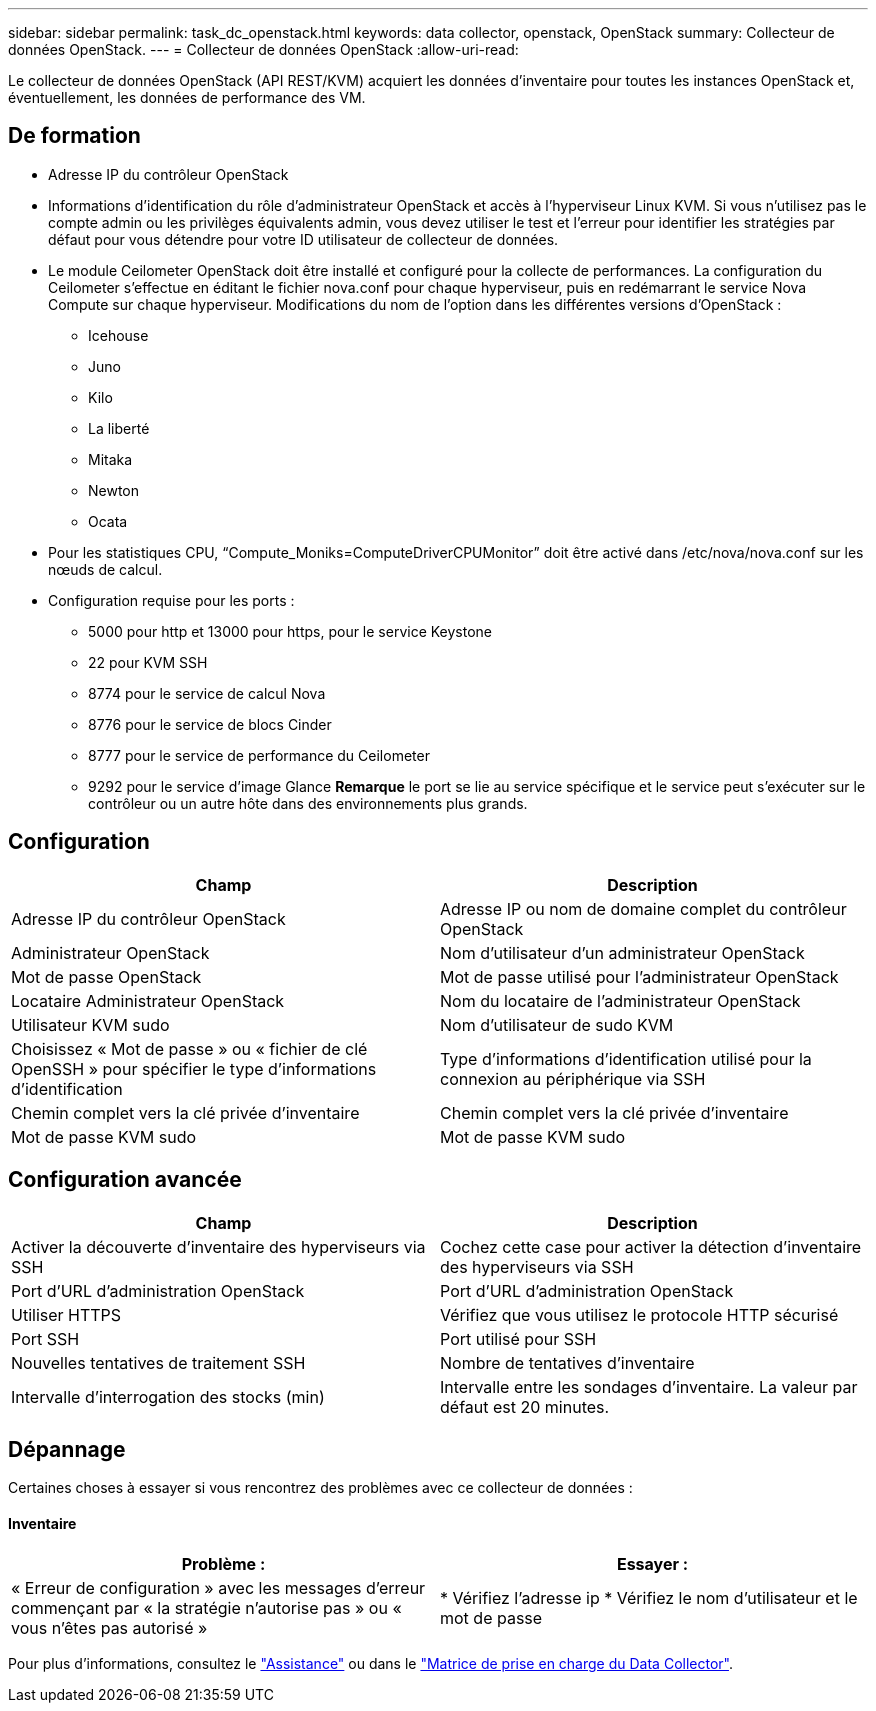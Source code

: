 ---
sidebar: sidebar 
permalink: task_dc_openstack.html 
keywords: data collector, openstack, OpenStack 
summary: Collecteur de données OpenStack. 
---
= Collecteur de données OpenStack
:allow-uri-read: 


[role="lead"]
Le collecteur de données OpenStack (API REST/KVM) acquiert les données d'inventaire pour toutes les instances OpenStack et, éventuellement, les données de performance des VM.



== De formation

* Adresse IP du contrôleur OpenStack
* Informations d'identification du rôle d'administrateur OpenStack et accès à l'hyperviseur Linux KVM. Si vous n'utilisez pas le compte admin ou les privilèges équivalents admin, vous devez utiliser le test et l'erreur pour identifier les stratégies par défaut pour vous détendre pour votre ID utilisateur de collecteur de données.
* Le module Ceilometer OpenStack doit être installé et configuré pour la collecte de performances. La configuration du Ceilometer s'effectue en éditant le fichier nova.conf pour chaque hyperviseur, puis en redémarrant le service Nova Compute sur chaque hyperviseur. Modifications du nom de l'option dans les différentes versions d'OpenStack :
+
** Icehouse
** Juno
** Kilo
** La liberté
** Mitaka
** Newton
** Ocata


* Pour les statistiques CPU, “Compute_Moniks=ComputeDriverCPUMonitor” doit être activé dans /etc/nova/nova.conf sur les nœuds de calcul.
* Configuration requise pour les ports :
+
** 5000 pour http et 13000 pour https, pour le service Keystone
** 22 pour KVM SSH
** 8774 pour le service de calcul Nova
** 8776 pour le service de blocs Cinder
** 8777 pour le service de performance du Ceilometer
** 9292 pour le service d'image Glance *Remarque* le port se lie au service spécifique et le service peut s'exécuter sur le contrôleur ou un autre hôte dans des environnements plus grands.






== Configuration

[cols="2*"]
|===
| Champ | Description 


| Adresse IP du contrôleur OpenStack | Adresse IP ou nom de domaine complet du contrôleur OpenStack 


| Administrateur OpenStack | Nom d'utilisateur d'un administrateur OpenStack 


| Mot de passe OpenStack | Mot de passe utilisé pour l'administrateur OpenStack 


| Locataire Administrateur OpenStack | Nom du locataire de l'administrateur OpenStack 


| Utilisateur KVM sudo | Nom d'utilisateur de sudo KVM 


| Choisissez « Mot de passe » ou « fichier de clé OpenSSH » pour spécifier le type d'informations d'identification | Type d'informations d'identification utilisé pour la connexion au périphérique via SSH 


| Chemin complet vers la clé privée d'inventaire | Chemin complet vers la clé privée d'inventaire 


| Mot de passe KVM sudo | Mot de passe KVM sudo 
|===


== Configuration avancée

[cols="2*"]
|===
| Champ | Description 


| Activer la découverte d'inventaire des hyperviseurs via SSH | Cochez cette case pour activer la détection d'inventaire des hyperviseurs via SSH 


| Port d'URL d'administration OpenStack | Port d'URL d'administration OpenStack 


| Utiliser HTTPS | Vérifiez que vous utilisez le protocole HTTP sécurisé 


| Port SSH | Port utilisé pour SSH 


| Nouvelles tentatives de traitement SSH | Nombre de tentatives d'inventaire 


| Intervalle d'interrogation des stocks (min) | Intervalle entre les sondages d'inventaire. La valeur par défaut est 20 minutes. 
|===


== Dépannage

Certaines choses à essayer si vous rencontrez des problèmes avec ce collecteur de données :



==== Inventaire

[cols="2*"]
|===
| Problème : | Essayer : 


| « Erreur de configuration » avec les messages d'erreur commençant par « la stratégie n'autorise pas » ou « vous n'êtes pas autorisé » | * Vérifiez l'adresse ip * Vérifiez le nom d'utilisateur et le mot de passe 
|===
Pour plus d'informations, consultez le link:concept_requesting_support.html["Assistance"] ou dans le link:https://docs.netapp.com/us-en/cloudinsights/CloudInsightsDataCollectorSupportMatrix.pdf["Matrice de prise en charge du Data Collector"].

